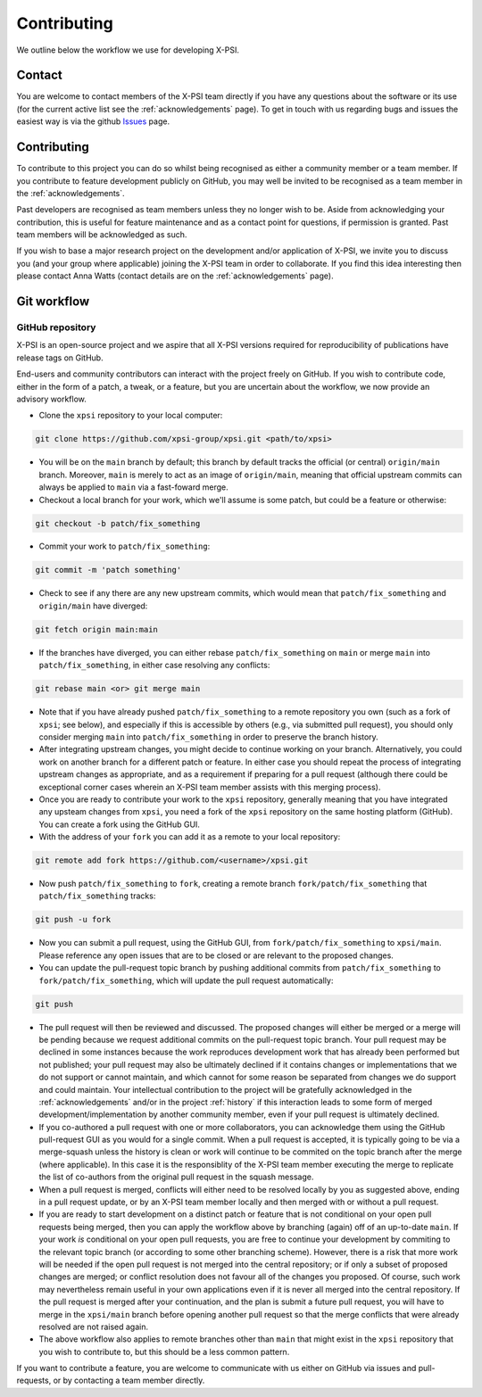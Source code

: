 .. _contributing:

Contributing
------------

We outline below the workflow we use for developing X-PSI.

Contact
~~~~~~~

You are welcome to contact members of the X-PSI team directly if you have
any questions about the software or its use (for the current active list see
the :ref:`acknowledgements` page).
To get in touch with us regarding bugs and issues the easiest way is via the 
github `Issues <https://github.com/xpsi-group/xpsi/issues/>`_ page. 

Contributing
~~~~~~~~~~~~

To contribute to this project you can do so whilst being recognised as either
a community member or a team member. If you contribute to feature development
publicly on GitHub, you may well be invited to be recognised as a team member in
the :ref:`acknowledgements`.

Past developers are recognised as team members unless they no longer wish to be.
Aside from acknowledging your contribution, this is useful for feature
maintenance and as a contact point for questions, if permission is granted.
Past team members will be acknowledged as such.

If you wish to base a major research project on the
development and/or application of X-PSI, we invite you to discuss you (and your
group where applicable) joining the X-PSI team in order to collaborate. If you
find this idea interesting then please contact Anna Watts (contact details
are on the :ref:`acknowledgements` page).


.. _workflow:

Git workflow
~~~~~~~~~~~~

GitHub repository
^^^^^^^^^^^^^^^^^

X-PSI is an open-source project and we aspire that all X-PSI versions required
for reproducibility of publications have release tags on GitHub.

End-users and community contributors can interact with the project freely on
GitHub. If you wish to contribute code, either in the form of a patch, a tweak,
or a feature, but you are uncertain about the workflow, we now provide an
advisory workflow.

* Clone the ``xpsi`` repository to your local computer:

.. code-block:: bash

    git clone https://github.com/xpsi-group/xpsi.git <path/to/xpsi>

* You will be on the ``main`` branch by default; this branch by default tracks
  the official (or central) ``origin/main`` branch. Moreover, ``main``
  is merely to act as an image of ``origin/main``, meaning that official
  upstream commits can always be applied to ``main`` via a fast-foward merge.

* Checkout a local branch for your work, which we'll assume is some patch, but
  could be a feature or otherwise:

.. code-block:: bash

    git checkout -b patch/fix_something

* Commit your work to ``patch/fix_something``:

.. code-block:: bash

    git commit -m 'patch something'

* Check to see if any there are any new upstream commits, which would mean
  that ``patch/fix_something`` and ``origin/main`` have diverged:

.. code-block:: bash

    git fetch origin main:main

* If the branches have diverged, you can either rebase ``patch/fix_something``
  on ``main`` or merge ``main`` into ``patch/fix_something``, in either
  case resolving any conflicts:

.. code-block:: bash

    git rebase main <or> git merge main

* Note that if you have already pushed ``patch/fix_something`` to a remote
  repository you own (such as a fork of ``xpsi``; see below), and especially
  if this is accessible by others (e.g., via  submitted pull request), you
  should only consider merging ``main`` into ``patch/fix_something`` in
  order to preserve the branch history.

* After integrating upstream changes, you might decide to continue working
  on your branch. Alternatively, you could work on another branch for a
  different patch or feature. In either case you should repeat the process
  of integrating upstream changes as appropriate, and as a requirement if
  preparing for a pull request (although there could be exceptional corner
  cases wherein an X-PSI team member assists with this merging process).

* Once you are ready to contribute your work to the ``xpsi`` repository,
  generally meaning that you have integrated any upsteam changes from ``xpsi``,
  you need a fork of the ``xpsi`` repository on the same hosting platform
  (GitHub). You can create a fork using the GitHub GUI.

* With the address of your ``fork`` you can add it as a remote to your local
  repository:

.. code-block:: bash

    git remote add fork https://github.com/<username>/xpsi.git

* Now push ``patch/fix_something`` to ``fork``, creating a remote branch
  ``fork/patch/fix_something`` that ``patch/fix_something`` tracks:

.. code-block:: bash

    git push -u fork

* Now you can submit a pull request, using the GitHub GUI, from
  ``fork/patch/fix_something`` to ``xpsi/main``. Please reference any open
  issues that are to be closed or are relevant to the proposed changes.

* You can update the pull-request topic branch by pushing additional commits
  from ``patch/fix_something`` to ``fork/patch/fix_something``, which will
  update the pull request automatically:

.. code-block:: bash

    git push

* The pull request will then be reviewed and discussed. The proposed changes
  will either be  merged or a merge will be pending because we request
  additional commits on the pull-request topic branch. Your pull request may be
  declined in some instances because the work reproduces development work that
  has already been performed but not published; your pull request may also be
  ultimately declined if it contains changes or implementations that we do not
  support or cannot maintain, and which cannot for some reason be separated
  from changes we do support and could maintain. Your intellectual contribution
  to the project will be gratefully acknowledged in the :ref:`acknowledgements`
  and/or in the project :ref:`history` if this interaction leads to some form
  of merged development/implementation by another community member, even if your
  pull request is ultimately declined.

* If you co-authored a pull request with one or more collaborators, you can
  acknowledge them using the GitHub pull-request GUI as you would for a single
  commit. When a pull request is accepted, it is typically going to be via a
  merge-squash unless the history is clean or work will continue to be
  commited on the topic branch after the merge (where applicable). In this
  case it is the responsiblity of the X-PSI team member executing the merge
  to replicate the list of co-authors from the original pull request in the
  squash message.

* When a pull request is merged, conflicts will either need to be resolved
  locally by you as suggested above, ending in a pull request update, or by an
  X-PSI team member locally and then merged with or without a pull request.

* If you are ready to start development on a distinct patch or feature that is
  not conditional on your open pull requests being merged, then you can apply
  the workflow above by branching (again) off of an up-to-date ``main``.
  If your work *is* conditional on your open pull requests, you are free to
  continue your development by commiting to the relevant topic branch (or
  according to some other branching scheme). However, there is a risk that more
  work will be needed if the open pull request is not merged into the central
  repository; or if only a subset of proposed changes are merged; or conflict
  resolution does not favour all of the changes you proposed. Of course, such
  work may nevertheless remain useful in your own applications even if it is
  never all merged into the central repository. If the pull request is merged
  after your continuation, and the plan is submit a future pull request, you
  will have to merge in the ``xpsi/main`` branch before opening another
  pull request so that the merge conflicts that were already resolved are not
  raised again.

* The above workflow also applies to remote branches other than ``main`` that
  might exist in the ``xpsi`` repository that you wish to contribute to, but
  this should be a less common pattern.

If you want to contribute a feature, you are welcome to communicate with us
either on GitHub via issues and pull-requests, or by contacting a team member directly. 
